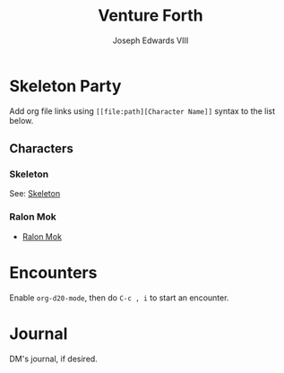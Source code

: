 #+TITLE: Venture Forth
#+AUTHOR: Joseph Edwards VIII

#+STARTUP: indent showall hideblocks

* Skeleton Party
:help:
Add org file links using ~[[file:path][Character Name]]~ syntax to the list below.
:END:

** Characters

*** Skeleton
:PROPERTIES:
:EXPORT_FILE_NAME: Skeleton.org
:END:

See: [[file:Skeleton.org][Skeleton]]

*** Ralon Mok
- [[file:RalonMok.org][Ralon Mok]]

* Encounters
:help:
Enable ~org-d20-mode~, then do ~C-c , i~ to start an encounter.
:END:

* Journal
:help:
DM's journal, if desired.
:END:

